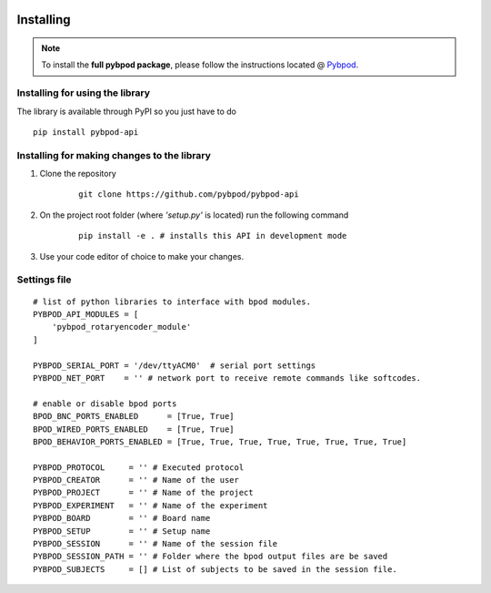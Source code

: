  .. pybpodapi documentation master file, created by
   sphinx-quickstart on Wed Jan 18 09:35:10 2017.
   You can adapt this file completely to your liking, but it should at least
   contain the root `toctree` directive.

.. _installing-label:

**********
Installing
**********

.. note::

    To install the **full pybpod package**, please follow the instructions located @ `Pybpod <http://pybpod.readthedocs.org>`_.

Installing for using the library
================================

The library is available through PyPI so you just have to do

::

    pip install pybpod-api


Installing for making changes to the library
============================================
1. Clone the repository

    ::

        git clone https://github.com/pybpod/pybpod-api


2. On the project root folder (where *'setup.py'* is located) run the following command

    ::

        pip install -e . # installs this API in development mode


3. Use your code editor of choice to make your changes.

Settings file
=============

::

    # list of python libraries to interface with bpod modules.
    PYBPOD_API_MODULES = [
        'pybpod_rotaryencoder_module'
    ]

    PYBPOD_SERIAL_PORT = '/dev/ttyACM0'  # serial port settings
    PYBPOD_NET_PORT    = '' # network port to receive remote commands like softcodes.

    # enable or disable bpod ports
    BPOD_BNC_PORTS_ENABLED      = [True, True]
    BPOD_WIRED_PORTS_ENABLED    = [True, True]
    BPOD_BEHAVIOR_PORTS_ENABLED = [True, True, True, True, True, True, True, True]

    PYBPOD_PROTOCOL     = '' # Executed protocol
    PYBPOD_CREATOR      = '' # Name of the user
    PYBPOD_PROJECT      = '' # Name of the project
    PYBPOD_EXPERIMENT   = '' # Name of the experiment
    PYBPOD_BOARD        = '' # Board name
    PYBPOD_SETUP        = '' # Setup name
    PYBPOD_SESSION      = '' # Name of the session file
    PYBPOD_SESSION_PATH = '' # Folder where the bpod output files are be saved
    PYBPOD_SUBJECTS     = [] # List of subjects to be saved in the session file.
